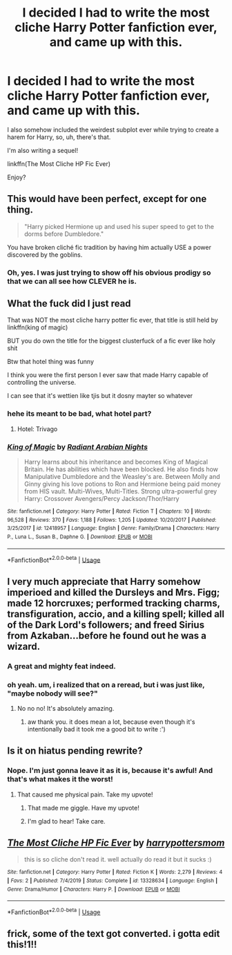 #+TITLE: I decided I had to write the most cliche Harry Potter fanfiction ever, and came up with this.

* I decided I had to write the most cliche Harry Potter fanfiction ever, and came up with this.
:PROPERTIES:
:Author: harry_potters_mom
:Score: 14
:DateUnix: 1592500340.0
:DateShort: 2020-Jun-18
:FlairText: Self-Promotion
:END:
I also somehow included the weirdest subplot ever while trying to create a harem for Harry, so, uh, there's that.

I'm also writing a sequel!

linkffn(The Most Cliche HP Fic Ever)

Enjoy?


** This would have been perfect, except for one thing.

#+begin_quote
  "Harry picked Hermione up and used his super speed to get to the dorms before Dumbledore."
#+end_quote

You have broken cliché fic tradition by having him actually USE a power discovered by the goblins.
:PROPERTIES:
:Author: Holy_Hand_Grenadier
:Score: 15
:DateUnix: 1592507227.0
:DateShort: 2020-Jun-18
:END:

*** Oh, yes. I was just trying to show off his obvious prodigy so that we can all see how CLEVER he is.
:PROPERTIES:
:Author: harry_potters_mom
:Score: 11
:DateUnix: 1592509290.0
:DateShort: 2020-Jun-19
:END:


** What the fuck did I just read

That was NOT the most cliche harry potter fic ever, that title is still held by linkffn(king of magic)

BUT you do own the title for the biggest clusterfuck of a fic ever like holy shit

Btw that hotel thing was funny

I think you were the first person I ever saw that made Harry capable of controlling the universe.

I can see that it's wettien like tjis but it dosny mayter so whatever
:PROPERTIES:
:Author: Erkkifloof
:Score: 8
:DateUnix: 1592501589.0
:DateShort: 2020-Jun-18
:END:

*** hehe its meant to be bad, what hotel part?
:PROPERTIES:
:Author: harry_potters_mom
:Score: 5
:DateUnix: 1592502810.0
:DateShort: 2020-Jun-18
:END:

**** Hotel: Trivago
:PROPERTIES:
:Author: Erkkifloof
:Score: 7
:DateUnix: 1592502834.0
:DateShort: 2020-Jun-18
:END:


*** [[https://www.fanfiction.net/s/12418957/1/][*/King of Magic/*]] by [[https://www.fanfiction.net/u/2796140/Radiant-Arabian-Nights][/Radiant Arabian Nights/]]

#+begin_quote
  Harry learns about his inheritance and becomes King of Magical Britain. He has abilities which have been blocked. He also finds how Manipulative Dumbledore and the Weasley's are. Between Molly and Ginny giving his love potions to Ron and Hermione being paid money from HIS vault. Multi-Wives, Multi-Titles. Strong ultra-powerful grey Harry: Crossover Avengers/Percy Jackson/Thor/Harry
#+end_quote

^{/Site/:} ^{fanfiction.net} ^{*|*} ^{/Category/:} ^{Harry} ^{Potter} ^{*|*} ^{/Rated/:} ^{Fiction} ^{T} ^{*|*} ^{/Chapters/:} ^{10} ^{*|*} ^{/Words/:} ^{96,528} ^{*|*} ^{/Reviews/:} ^{370} ^{*|*} ^{/Favs/:} ^{1,188} ^{*|*} ^{/Follows/:} ^{1,205} ^{*|*} ^{/Updated/:} ^{10/20/2017} ^{*|*} ^{/Published/:} ^{3/25/2017} ^{*|*} ^{/id/:} ^{12418957} ^{*|*} ^{/Language/:} ^{English} ^{*|*} ^{/Genre/:} ^{Family/Drama} ^{*|*} ^{/Characters/:} ^{Harry} ^{P.,} ^{Luna} ^{L.,} ^{Susan} ^{B.,} ^{Daphne} ^{G.} ^{*|*} ^{/Download/:} ^{[[http://www.ff2ebook.com/old/ffn-bot/index.php?id=12418957&source=ff&filetype=epub][EPUB]]} ^{or} ^{[[http://www.ff2ebook.com/old/ffn-bot/index.php?id=12418957&source=ff&filetype=mobi][MOBI]]}

--------------

*FanfictionBot*^{2.0.0-beta} | [[https://github.com/tusing/reddit-ffn-bot/wiki/Usage][Usage]]
:PROPERTIES:
:Author: FanfictionBot
:Score: 1
:DateUnix: 1592501612.0
:DateShort: 2020-Jun-18
:END:


** I very much appreciate that Harry somehow imperioed and killed the Dursleys and Mrs. Figg; made 12 horcruxes; performed tracking charms, transfiguration, accio, and a killing spell; killed all of the Dark Lord's followers; and freed Sirius from Azkaban...before he found out he was a wizard.
:PROPERTIES:
:Author: Locked_Key
:Score: 6
:DateUnix: 1592541345.0
:DateShort: 2020-Jun-19
:END:

*** A great and mighty feat indeed.
:PROPERTIES:
:Author: Holy_Hand_Grenadier
:Score: 3
:DateUnix: 1592542232.0
:DateShort: 2020-Jun-19
:END:


*** oh yeah. um, i realized that on a reread, but i was just like, "maybe nobody will see?"
:PROPERTIES:
:Author: harry_potters_mom
:Score: 2
:DateUnix: 1592579402.0
:DateShort: 2020-Jun-19
:END:

**** No no no! It's absolutely amazing.
:PROPERTIES:
:Author: Locked_Key
:Score: 2
:DateUnix: 1592592754.0
:DateShort: 2020-Jun-19
:END:

***** aw thank you. it does mean a lot, because even though it's intentionally bad it took me a good bit to write :')
:PROPERTIES:
:Author: harry_potters_mom
:Score: 2
:DateUnix: 1592624945.0
:DateShort: 2020-Jun-20
:END:


** Is it on hiatus pending rewrite?
:PROPERTIES:
:Author: ShredofInsanity
:Score: 5
:DateUnix: 1592501274.0
:DateShort: 2020-Jun-18
:END:

*** Nope. I'm just gonna leave it as it is, because it's awful! And that's what makes it the worst!
:PROPERTIES:
:Author: harry_potters_mom
:Score: 8
:DateUnix: 1592501534.0
:DateShort: 2020-Jun-18
:END:

**** That caused me physical pain. Take my upvote!
:PROPERTIES:
:Author: twinkiethecat
:Score: 9
:DateUnix: 1592525173.0
:DateShort: 2020-Jun-19
:END:

***** That made me giggle. Have my upvote!
:PROPERTIES:
:Author: Solo_is_my_copliot
:Score: 7
:DateUnix: 1592528862.0
:DateShort: 2020-Jun-19
:END:


***** I'm glad to hear! Take care.
:PROPERTIES:
:Author: harry_potters_mom
:Score: 5
:DateUnix: 1592528894.0
:DateShort: 2020-Jun-19
:END:


** [[https://www.fanfiction.net/s/13328634/1/][*/The Most Cliche HP Fic Ever/*]] by [[https://www.fanfiction.net/u/12501797/harrypottersmom][/harrypottersmom/]]

#+begin_quote
  this is so cliche don't read it. well actually do read it but it sucks :)
#+end_quote

^{/Site/:} ^{fanfiction.net} ^{*|*} ^{/Category/:} ^{Harry} ^{Potter} ^{*|*} ^{/Rated/:} ^{Fiction} ^{K} ^{*|*} ^{/Words/:} ^{2,279} ^{*|*} ^{/Reviews/:} ^{4} ^{*|*} ^{/Favs/:} ^{2} ^{*|*} ^{/Published/:} ^{7/4/2019} ^{*|*} ^{/Status/:} ^{Complete} ^{*|*} ^{/id/:} ^{13328634} ^{*|*} ^{/Language/:} ^{English} ^{*|*} ^{/Genre/:} ^{Drama/Humor} ^{*|*} ^{/Characters/:} ^{Harry} ^{P.} ^{*|*} ^{/Download/:} ^{[[http://www.ff2ebook.com/old/ffn-bot/index.php?id=13328634&source=ff&filetype=epub][EPUB]]} ^{or} ^{[[http://www.ff2ebook.com/old/ffn-bot/index.php?id=13328634&source=ff&filetype=mobi][MOBI]]}

--------------

*FanfictionBot*^{2.0.0-beta} | [[https://github.com/tusing/reddit-ffn-bot/wiki/Usage][Usage]]
:PROPERTIES:
:Author: FanfictionBot
:Score: 2
:DateUnix: 1592500357.0
:DateShort: 2020-Jun-18
:END:


** frick, some of the text got converted. i gotta edit this!1!!
:PROPERTIES:
:Author: harry_potters_mom
:Score: 2
:DateUnix: 1592500567.0
:DateShort: 2020-Jun-18
:END:
